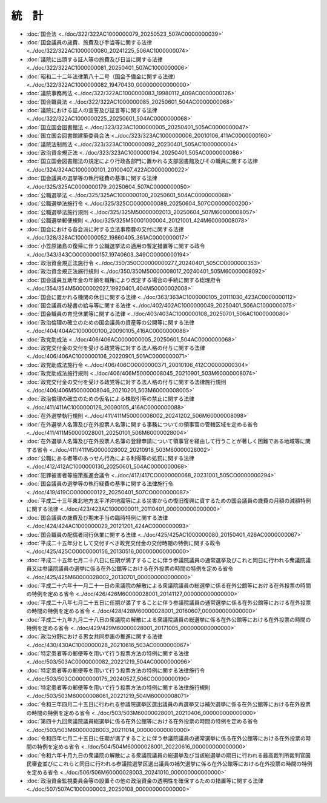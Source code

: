 ======
統　計
======

* :doc:`国会法 <../doc/322/322AC1000000079_20250523_507AC0000000039>`
* :doc:`国会議員の歳費、旅費及び手当等に関する法律 <../doc/322/322AC1000000080_20241225_506AC1000000074>`
* :doc:`議院に出頭する証人等の旅費及び日当に関する法律 <../doc/322/322AC1000000081_20250401_507AC1000000006>`
* :doc:`昭和二十二年法律第八十二号（国会予備金に関する法律） <../doc/322/322AC1000000082_19470430_000000000000000>`
* :doc:`議院事務局法 <../doc/322/322AC1000000083_19980112_409AC0000000126>`
* :doc:`国会職員法 <../doc/322/322AC1000000085_20250601_504AC0000000068>`
* :doc:`議院における証人の宣誓及び証言等に関する法律 <../doc/322/322AC1000000225_20250601_504AC0000000068>`
* :doc:`国立国会図書館法 <../doc/323/323AC1000000005_20250401_505AC0000000047>`
* :doc:`国立国会図書館建築委員会法 <../doc/323/323AC1000000006_20010106_411AC0000000160>`
* :doc:`議院法制局法 <../doc/323/323AC1000000092_20230401_505AC1000000004>`
* :doc:`政治資金規正法 <../doc/323/323AC1000000194_20250401_505AC0000000086>`
* :doc:`国立国会図書館法の規定により行政各部門に置かれる支部図書館及びその職員に関する法律 <../doc/324/324AC1000000101_20100407_422AC0000000022>`
* :doc:`国会議員の選挙等の執行経費の基準に関する法律 <../doc/325/325AC0000000179_20250604_507AC0000000050>`
* :doc:`公職選挙法 <../doc/325/325AC1000000100_20250601_504AC0000000068>`
* :doc:`公職選挙法施行令 <../doc/325/325CO0000000089_20250604_507CO0000000200>`
* :doc:`公職選挙法施行規則 <../doc/325/325M50000002013_20250604_507M60000008057>`
* :doc:`公職選挙郵便規則 <../doc/325/325M50001000004_20121001_424M60000008078>`
* :doc:`国会における各会派に対する立法事務費の交付に関する法律 <../doc/328/328AC1000000052_19860405_361AC0000000017>`
* :doc:`小笠原諸島の復帰に伴う公職選挙法の適用の暫定措置等に関する政令 <../doc/343/343CO0000000157_19740603_349CO0000000194>`
* :doc:`政治資金規正法施行令 <../doc/350/350CO0000000277_20240401_505CO0000000353>`
* :doc:`政治資金規正法施行規則 <../doc/350/350M50000008017_20240401_505M60000008092>`
* :doc:`国会議員互助年金の年額を職権により改定する場合の手続に関する総理府令 <../doc/354/354M50000002027_19920401_404M50000002008>`
* :doc:`国会に置かれる機関の休日に関する法律 <../doc/363/363AC1000000105_20111030_423AC0000000112>`
* :doc:`国会議員の秘書の給与等に関する法律 <../doc/402/402AC1000000049_20250401_506AC1000000075>`
* :doc:`国会職員の育児休業等に関する法律 <../doc/403/403AC1000000108_20250701_506AC1000000080>`
* :doc:`政治倫理の確立のための国会議員の資産等の公開等に関する法律 <../doc/404/404AC1000000100_20090105_416AC0000000088>`
* :doc:`政党助成法 <../doc/406/406AC0000000005_20250601_504AC0000000068>`
* :doc:`政党交付金の交付を受ける政党等に対する法人格の付与に関する法律 <../doc/406/406AC1000000106_20220901_501AC0000000071>`
* :doc:`政党助成法施行令 <../doc/406/406CO0000000371_20010106_412CO0000000304>`
* :doc:`政党助成法施行規則 <../doc/406/406M50000008045_20210901_503M60000008074>`
* :doc:`政党交付金の交付を受ける政党等に対する法人格の付与に関する法律施行規則 <../doc/406/406M50000008046_20210201_503M60000008005>`
* :doc:`政治倫理の確立のための仮名による株取引等の禁止に関する法律 <../doc/411/411AC1000000126_20090105_416AC0000000088>`
* :doc:`在外選挙執行規則 <../doc/411/411M50000008002_20241202_506M60000008098>`
* :doc:`在外選挙人名簿及び在外投票人名簿に関する事務についての領事官の管轄区域を定める省令 <../doc/411/411M50000028001_20250101_506M60000028004>`
* :doc:`在外選挙人名簿及び在外投票人名簿の登録申請について領事官を経由して行うことが著しく困難である地域等に関する省令 <../doc/411/411M50000028002_20210918_503M60000028002>`
* :doc:`公職にある者等のあっせん行為による利得等の処罰に関する法律 <../doc/412/412AC1000000130_20250601_504AC0000000068>`
* :doc:`犯罪被害者等施策推進会議令 <../doc/417/417CO0000000068_20231001_505CO0000000294>`
* :doc:`国会議員の選挙等の執行経費の基準に関する法律施行令 <../doc/419/419CO0000000122_20250401_507CO0000000087>`
* :doc:`平成二十三年東北地方太平洋沖地震等による災害からの復旧復興に資するための国会議員の歳費の月額の減額特例に関する法律 <../doc/423/423AC1000000011_20110401_000000000000000>`
* :doc:`国会議員の歳費及び期末手当の臨時特例に関する法律 <../doc/424/424AC1000000029_20121201_424AC0000000093>`
* :doc:`国会職員の配偶者同行休業に関する法律 <../doc/425/425AC1000000080_20150401_426AC0000000067>`
* :doc:`平成二十五年分として交付すべき政党交付金の交付時期の特例に関する政令 <../doc/425/425CO0000000156_20130516_000000000000000>`
* :doc:`平成二十五年七月二十八日に任期が満了することに伴う参議院議員の通常選挙及びこれと同日に行われる衆議院議員又は参議院議員の選挙に係る在外公館等における在外投票の時間の特例を定める省令 <../doc/425/425M60000028002_20130701_000000000000000>`
* :doc:`平成二十六年十一月二十一日の衆議院の解散による衆議院議員の総選挙に係る在外公館等における在外投票の時間の特例を定める省令 <../doc/426/426M60000028001_20141127_000000000000000>`
* :doc:`平成二十八年七月二十五日に任期が満了することに伴う参議院議員の通常選挙に係る在外公館等における在外投票の時間の特例を定める省令 <../doc/428/428M60000028001_20160607_000000000000000>`
* :doc:`平成二十九年九月二十八日の衆議院の解散による衆議院議員の総選挙に係る在外公館等における在外投票の時間の特例を定める省令 <../doc/429/429M60000028001_20171005_000000000000000>`
* :doc:`政治分野における男女共同参画の推進に関する法律 <../doc/430/430AC1000000028_20210616_503AC0000000067>`
* :doc:`特定患者等の郵便等を用いて行う投票方法の特例に関する法律 <../doc/503/503AC0000000082_20221219_504AC0000000096>`
* :doc:`特定患者等の郵便等を用いて行う投票方法の特例に関する法律施行令 <../doc/503/503CO0000000175_20240527_506CO0000000190>`
* :doc:`特定患者等の郵便等を用いて行う投票方法の特例に関する法律施行規則 <../doc/503/503M60000008061_20221219_504M60000008071>`
* :doc:`令和三年四月二十五日に行われる参議院選挙区選出議員の再選挙又は補欠選挙に係る在外公館等における在外投票の時間の特例を定める省令 <../doc/503/503M60000028001_20210406_000000000000000>`
* :doc:`第四十九回衆議院議員総選挙に係る在外公館等における在外投票の時間の特例を定める省令 <../doc/503/503M60000028003_20211014_000000000000000>`
* :doc:`令和四年七月二十五日に任期が満了することに伴う参議院議員の通常選挙に係る在外公館等における在外投票の時間の特例を定める省令 <../doc/504/504M60000028001_20220616_000000000000000>`
* :doc:`令和六年十月九日の衆議院の解散による衆議院議員の総選挙及び当該総選挙の期日に行われる最高裁判所裁判官国民審査並びにこれらと同日に行われる参議院選挙区選出議員の補欠選挙に係る在外公館等における在外投票の時間の特例を定める省令 <../doc/506/506M60000028003_20241010_000000000000000>`
* :doc:`政治資金監視委員会等の設置その他の政治資金の透明性を確保するための措置等に関する法律 <../doc/507/507AC1000000003_20250108_000000000000000>`
